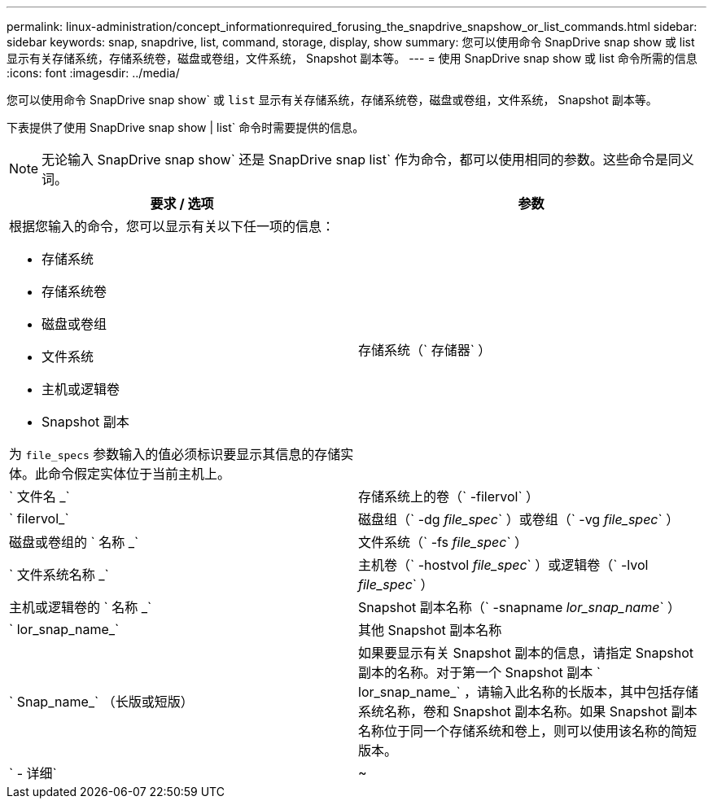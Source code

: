 ---
permalink: linux-administration/concept_informationrequired_forusing_the_snapdrive_snapshow_or_list_commands.html 
sidebar: sidebar 
keywords: snap, snapdrive, list, command, storage, display, show 
summary: 您可以使用命令 SnapDrive snap show 或 list 显示有关存储系统，存储系统卷，磁盘或卷组，文件系统， Snapshot 副本等。 
---
= 使用 SnapDrive snap show 或 list 命令所需的信息
:icons: font
:imagesdir: ../media/


[role="lead"]
您可以使用命令 SnapDrive snap show` 或 `list` 显示有关存储系统，存储系统卷，磁盘或卷组，文件系统， Snapshot 副本等。

下表提供了使用 SnapDrive snap show | list` 命令时需要提供的信息。


NOTE: 无论输入 SnapDrive snap show` 还是 SnapDrive snap list` 作为命令，都可以使用相同的参数。这些命令是同义词。

|===
| 要求 / 选项 | 参数 


 a| 
根据您输入的命令，您可以显示有关以下任一项的信息：

* 存储系统
* 存储系统卷
* 磁盘或卷组
* 文件系统
* 主机或逻辑卷
* Snapshot 副本


为 `file_specs` 参数输入的值必须标识要显示其信息的存储实体。此命令假定实体位于当前主机上。



 a| 
存储系统（` 存储器` ）
 a| 
` 文件名 _`



 a| 
存储系统上的卷（` -filervol` ）
 a| 
` filervol_`



 a| 
磁盘组（` -dg _file_spec_` ）或卷组（` -vg _file_spec_` ）
 a| 
磁盘或卷组的 ` 名称 _`



 a| 
文件系统（` -fs _file_spec_` ）
 a| 
` 文件系统名称 _`



 a| 
主机卷（` -hostvol _file_spec_` ）或逻辑卷（` -lvol _file_spec_` ）
 a| 
主机或逻辑卷的 ` 名称 _`



 a| 
Snapshot 副本名称（` -snapname _lor_snap_name_` ）
 a| 
` lor_snap_name_`



 a| 
其他 Snapshot 副本名称
 a| 
` Snap_name_` （长版或短版）



 a| 
如果要显示有关 Snapshot 副本的信息，请指定 Snapshot 副本的名称。对于第一个 Snapshot 副本 ` lor_snap_name_` ，请输入此名称的长版本，其中包括存储系统名称，卷和 Snapshot 副本名称。如果 Snapshot 副本名称位于同一个存储系统和卷上，则可以使用该名称的简短版本。



 a| 
` - 详细`
 a| 
~



 a| 
要显示追加信息，请包含 ` -verbose` 选项。

|===